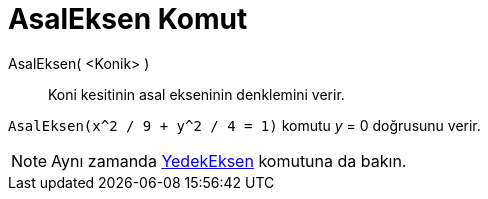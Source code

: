 = AsalEksen Komut
ifdef::env-github[:imagesdir: /tr/modules/ROOT/assets/images]

AsalEksen( <Konik> )::
  Koni kesitinin asal ekseninin denklemini verir.

[EXAMPLE]
====

`++AsalEksen(x^2 / 9 + y^2 / 4 = 1)++` komutu _y_ = 0 doğrusunu verir.

====

[NOTE]
====

Aynı zamanda xref:/commands/YedekEksen.adoc[YedekEksen] komutuna da bakın.

====
